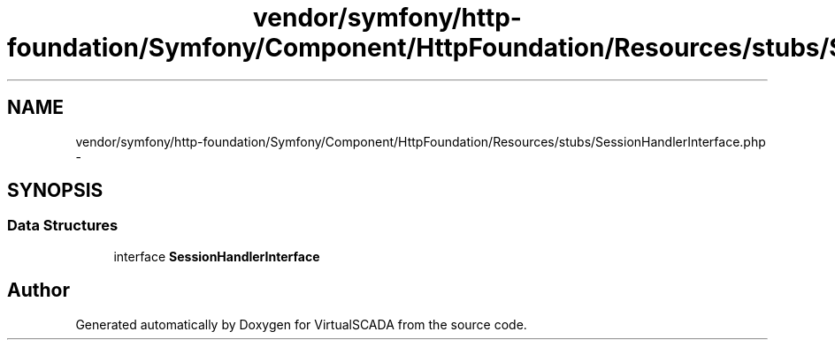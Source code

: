 .TH "vendor/symfony/http-foundation/Symfony/Component/HttpFoundation/Resources/stubs/SessionHandlerInterface.php" 3 "Tue Apr 14 2015" "Version 1.0" "VirtualSCADA" \" -*- nroff -*-
.ad l
.nh
.SH NAME
vendor/symfony/http-foundation/Symfony/Component/HttpFoundation/Resources/stubs/SessionHandlerInterface.php \- 
.SH SYNOPSIS
.br
.PP
.SS "Data Structures"

.in +1c
.ti -1c
.RI "interface \fBSessionHandlerInterface\fP"
.br
.in -1c
.SH "Author"
.PP 
Generated automatically by Doxygen for VirtualSCADA from the source code\&.
